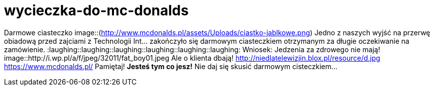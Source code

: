 =  wycieczka-do-mc-donalds

Darmowe ciasteczko
image::(http://www.mcdonalds.pl/assets/Uploads/ciastko-jablkowe.png)
Jedno z naszych wyjść na przerwę obiadową przed zajciami z Technologii Int... zakończyło się darmowym ciasteczkiem otrzymanym za długie oczekiwanie na zamówienie.
:laughing::laughing::laughing::laughing::laughing::laughing:
Wniosek: Jedzenia za zdrowego nie mają! 
image::http://i.wp.pl/a/f/jpeg/32011/fat_boy01.jpeg
Ale o klienta dbają!
http://niedlatelewizjin.blox.pl/resource/d.jpg
https://www.mcdonalds.pl/
Pamiętaj! *Jesteś tym co jesz!* Nie daj się skusić darmowym cisteczkiem…
